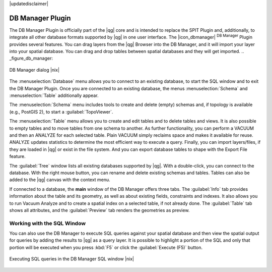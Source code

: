 |updatedisclaimer|

.. _dbmanager:

DB Manager Plugin
=================

The DB Manager Plugin is officially part of the |qg| core and is intended to replace the
SPIT Plugin and, additionally, to integrate all other
database formats supported by |qg| in one user interface. The |icon_dbmanager|
:sup:`DB Manager` Plugin provides several features. You can drag layers from the
|qg| Browser into the DB Manager, and it will import your layer into your spatial
database. You can drag and drop tables between spatial databases and they will
get imported.
.. _figure_db_manager:

.. only:: html

   **Figure DB Manager 1:**

.. figure:: /static/user_manual/plugins/db_manager.png
   :align: center

   DB Manager dialog |nix|


The :menuselection:`Database` menu allows you to connect to an existing database, to
start the SQL window and to exit the DB Manager Plugin. Once you are connected to
an existing database, the menus :menuselection:`Schema` and :menuselection:`Table`
additionally appear.

The :menuselection:`Schema` menu includes tools to create and delete (empty)
schemas and, if topology is available (e.g., PostGIS 2), to start a
:guilabel:`TopoViewer`.

The :menuselection:`Table` menu allows you to create and edit tables and to
delete tables and views. It is also possible to empty tables and to move tables
from one schema to another. As further functionality, you can perform a VACUUM and
then an ANALYZE for each selected table. Plain VACUUM simply reclaims space and
makes it available for reuse. ANALYZE updates statistics to determine the
most efficient way to execute a query. Finally, you can import layers/files, if they
are loaded in |qg| or exist in the file system. And you can export database tables
to shape with the Export File feature.

The :guilabel:`Tree` window lists all existing databases supported by |qg|. With
a double-click, you can connect to the database. With the right mouse button, you
can rename and delete existing schemas and tables. Tables can also be added to
the |qg| canvas with the context menu.

If connected to a database, the **main** window of the DB Manager offers three
tabs. The :guilabel:`Info` tab provides information about the table and its
geometry, as well as about existing fields, constraints and indexes. It also
allows you to run Vacuum Analyze and to create a spatial index on a selected table,
if not already done. The :guilabel:`Table` tab shows all attributes, and the
:guilabel:`Preview` tab renders the geometries as preview.

Working with the SQL Window
---------------------------

You can also use the DB Manager to execute SQL queries against your
spatial database and then view the spatial output for queries by adding the
results to |qg| as a query layer. It is possible to highlight a portion of the SQL
and only that portion will be executed when you press :kbd:`F5` or click the 
:guilabel:`Execute (F5)` button.

.. _figure_db_manager_2:

.. only:: html

   **Figure DB Manager 2:**

.. figure:: /static/user_manual/plugins/db_manager_sql.png
   :align: center

   Executing SQL queries in the DB Manager SQL window |nix|



